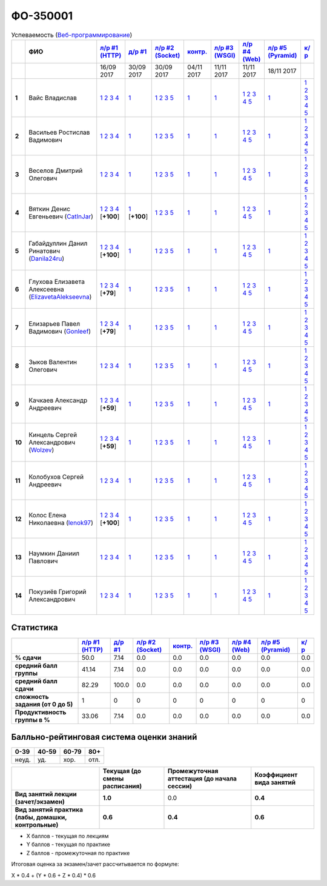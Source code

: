 ФО-350001
=========

.. list-table:: Успеваемость (`Веб-программирование <https://lectureswww.readthedocs.io/>`_)
   :header-rows: 1
   :stub-columns: 1

   * -
     - ФИО      
     - `л/р #1 (HTTP) <https://lectureskpd.readthedocs.io/kpd/_checkpoint.html>`__
     - `д/р #1 <https://lecturesnet.readthedocs.io/net/_checkpoint0.html>`__
     - `л/р #2 (Socket) <http://lecturesnet.readthedocs.io/net/_checkpoint.html>`__
     - `контр. <https://github.com/ustu/lectures.www/issues?q=is:issue+is:open+label:enhancement>`__
     - `л/р #3 (WSGI) <http://lectures.uralbash.ru/5.web.server/_checkpoint.html>`__
     - `л/р #4 (Web) <http://lectures.uralbash.ru/6.www.sync/2.codding/_checkpoint.html>`__
     - `л/р #5 (Pyramid) <http://lectures.uralbash.ru/6.www.sync/3.framework/pyramid/_checkpoint.html>`__
     - `к/р <https://github.com/ustu/students/tree/master/%D0%92%D0%B5%D0%B1-%D0%BF%D1%80%D0%BE%D0%B3%D1%80%D0%B0%D0%BC%D0%BC%D0%B8%D1%80%D0%BE%D0%B2%D0%B0%D0%BD%D0%B8%D0%B5/%D0%BA%D1%83%D1%80%D1%81%D0%BE%D0%B2%D0%B0%D1%8F%20%D1%80%D0%B0%D0%B1%D0%BE%D1%82%D0%B0/>`__
     

   * -
     -
     -           16/09 2017
     -           30/09 2017
     -           30/09 2017
     -           04/11 2017
     -           11/11 2017
     -           11/11 2017
     -           18/11 2017
     -  

      
   * - 1
     - Вайс Владислав 
     -                      `1 <https://lectureskpd.readthedocs.io/kpd/_checkpoint.html#id1>`__              `2 <https://lectureskpd.readthedocs.io/kpd/_checkpoint.html#id2>`__              `3 <https://lectureskpd.readthedocs.io/kpd/_checkpoint.html#id3>`__              `4 <https://lectureskpd.readthedocs.io/kpd/_checkpoint.html#id4>`__                          
     -                      `1 <http://lecturesnet.readthedocs.io/net/_checkpoint0.html>`__                          
     -                      `1 <http://lecturesnet.readthedocs.io/net/_checkpoint.html#id2>`__              `2 <http://lecturesnet.readthedocs.io/net/_checkpoint.html#id3>`__              `3 <http://lecturesnet.readthedocs.io/net/_checkpoint.html#id4>`__              `5 <http://lecturesnet.readthedocs.io/net/_checkpoint.html#id6>`__                          
     -                      `1 <https://github.com/ustu/lectures.www/issues?q=is:issue+is:open+label:enhancement>`__                          
     -                      `1 <http://lectures.uralbash.ru/5.web.server/_checkpoint.html#id1>`__                          
     -                      `1 <http://lectures.uralbash.ru/6.www.sync/2.codding/_checkpoint.html#id1>`__              `2 <http://lectures.uralbash.ru/6.www.sync/2.codding/_checkpoint.html#id2>`__              `3 <http://lectures.uralbash.ru/6.www.sync/2.codding/_checkpoint.html#id3>`__              `4 <http://lectures.uralbash.ru/6.www.sync/2.codding/_checkpoint.html#id4>`__              `5 <http://lectures.uralbash.ru/6.www.sync/2.codding/_checkpoint.html#id6>`__                          
     -                      `1 <http://lectures.uralbash.ru/6.www.sync/3.framework/pyramid/_checkpoint.html#id1>`__                          
     -                      `1 <https://github.com/ustu/students/blob/master/%D0%92%D0%B5%D0%B1-%D0%BF%D1%80%D0%BE%D0%B3%D1%80%D0%B0%D0%BC%D0%BC%D0%B8%D1%80%D0%BE%D0%B2%D0%B0%D0%BD%D0%B8%D0%B5/%D0%BA%D1%83%D1%80%D1%81%D0%BE%D0%B2%D0%B0%D1%8F%20%D1%80%D0%B0%D0%B1%D0%BE%D1%82%D0%B0/1.%D1%8D%D1%82%D0%B0%D0%BF.rst>`__              `2 <https://github.com/ustu/students/blob/master/%D0%92%D0%B5%D0%B1-%D0%BF%D1%80%D0%BE%D0%B3%D1%80%D0%B0%D0%BC%D0%BC%D0%B8%D1%80%D0%BE%D0%B2%D0%B0%D0%BD%D0%B8%D0%B5/%D0%BA%D1%83%D1%80%D1%81%D0%BE%D0%B2%D0%B0%D1%8F%20%D1%80%D0%B0%D0%B1%D0%BE%D1%82%D0%B0/2.%D1%8D%D1%82%D0%B0%D0%BF.rst>`__              `3 <https://github.com/ustu/students/blob/master/%D0%92%D0%B5%D0%B1-%D0%BF%D1%80%D0%BE%D0%B3%D1%80%D0%B0%D0%BC%D0%BC%D0%B8%D1%80%D0%BE%D0%B2%D0%B0%D0%BD%D0%B8%D0%B5/%D0%BA%D1%83%D1%80%D1%81%D0%BE%D0%B2%D0%B0%D1%8F%20%D1%80%D0%B0%D0%B1%D0%BE%D1%82%D0%B0/3.%D1%8D%D1%82%D0%B0%D0%BF.rst>`__              `4 <https://github.com/ustu/students/blob/master/%D0%92%D0%B5%D0%B1-%D0%BF%D1%80%D0%BE%D0%B3%D1%80%D0%B0%D0%BC%D0%BC%D0%B8%D1%80%D0%BE%D0%B2%D0%B0%D0%BD%D0%B8%D0%B5/%D0%BA%D1%83%D1%80%D1%81%D0%BE%D0%B2%D0%B0%D1%8F%20%D1%80%D0%B0%D0%B1%D0%BE%D1%82%D0%B0/4.%D1%8D%D1%82%D0%B0%D0%BF.rst>`__              `5 <https://github.com/ustu/students/blob/master/%D0%92%D0%B5%D0%B1-%D0%BF%D1%80%D0%BE%D0%B3%D1%80%D0%B0%D0%BC%D0%BC%D0%B8%D1%80%D0%BE%D0%B2%D0%B0%D0%BD%D0%B8%D0%B5/%D0%BA%D1%83%D1%80%D1%81%D0%BE%D0%B2%D0%B0%D1%8F%20%D1%80%D0%B0%D0%B1%D0%BE%D1%82%D0%B0/5.%D1%8D%D1%82%D0%B0%D0%BF.rst>`__                          


   * - 2
     - Васильев Ростислав Вадимович 
     -                      `1 <https://lectureskpd.readthedocs.io/kpd/_checkpoint.html#id1>`__              `2 <https://lectureskpd.readthedocs.io/kpd/_checkpoint.html#id2>`__              `3 <https://lectureskpd.readthedocs.io/kpd/_checkpoint.html#id3>`__              `4 <https://lectureskpd.readthedocs.io/kpd/_checkpoint.html#id4>`__                          
     -                      `1 <http://lecturesnet.readthedocs.io/net/_checkpoint0.html>`__                          
     -                      `1 <http://lecturesnet.readthedocs.io/net/_checkpoint.html#id2>`__              `2 <http://lecturesnet.readthedocs.io/net/_checkpoint.html#id3>`__              `3 <http://lecturesnet.readthedocs.io/net/_checkpoint.html#id4>`__              `5 <http://lecturesnet.readthedocs.io/net/_checkpoint.html#id6>`__                          
     -                      `1 <https://github.com/ustu/lectures.www/issues?q=is:issue+is:open+label:enhancement>`__                          
     -                      `1 <http://lectures.uralbash.ru/5.web.server/_checkpoint.html#id1>`__                          
     -                      `1 <http://lectures.uralbash.ru/6.www.sync/2.codding/_checkpoint.html#id1>`__              `2 <http://lectures.uralbash.ru/6.www.sync/2.codding/_checkpoint.html#id2>`__              `3 <http://lectures.uralbash.ru/6.www.sync/2.codding/_checkpoint.html#id3>`__              `4 <http://lectures.uralbash.ru/6.www.sync/2.codding/_checkpoint.html#id4>`__              `5 <http://lectures.uralbash.ru/6.www.sync/2.codding/_checkpoint.html#id6>`__                          
     -                      `1 <http://lectures.uralbash.ru/6.www.sync/3.framework/pyramid/_checkpoint.html#id1>`__                          
     -                      `1 <https://github.com/ustu/students/blob/master/%D0%92%D0%B5%D0%B1-%D0%BF%D1%80%D0%BE%D0%B3%D1%80%D0%B0%D0%BC%D0%BC%D0%B8%D1%80%D0%BE%D0%B2%D0%B0%D0%BD%D0%B8%D0%B5/%D0%BA%D1%83%D1%80%D1%81%D0%BE%D0%B2%D0%B0%D1%8F%20%D1%80%D0%B0%D0%B1%D0%BE%D1%82%D0%B0/1.%D1%8D%D1%82%D0%B0%D0%BF.rst>`__              `2 <https://github.com/ustu/students/blob/master/%D0%92%D0%B5%D0%B1-%D0%BF%D1%80%D0%BE%D0%B3%D1%80%D0%B0%D0%BC%D0%BC%D0%B8%D1%80%D0%BE%D0%B2%D0%B0%D0%BD%D0%B8%D0%B5/%D0%BA%D1%83%D1%80%D1%81%D0%BE%D0%B2%D0%B0%D1%8F%20%D1%80%D0%B0%D0%B1%D0%BE%D1%82%D0%B0/2.%D1%8D%D1%82%D0%B0%D0%BF.rst>`__              `3 <https://github.com/ustu/students/blob/master/%D0%92%D0%B5%D0%B1-%D0%BF%D1%80%D0%BE%D0%B3%D1%80%D0%B0%D0%BC%D0%BC%D0%B8%D1%80%D0%BE%D0%B2%D0%B0%D0%BD%D0%B8%D0%B5/%D0%BA%D1%83%D1%80%D1%81%D0%BE%D0%B2%D0%B0%D1%8F%20%D1%80%D0%B0%D0%B1%D0%BE%D1%82%D0%B0/3.%D1%8D%D1%82%D0%B0%D0%BF.rst>`__              `4 <https://github.com/ustu/students/blob/master/%D0%92%D0%B5%D0%B1-%D0%BF%D1%80%D0%BE%D0%B3%D1%80%D0%B0%D0%BC%D0%BC%D0%B8%D1%80%D0%BE%D0%B2%D0%B0%D0%BD%D0%B8%D0%B5/%D0%BA%D1%83%D1%80%D1%81%D0%BE%D0%B2%D0%B0%D1%8F%20%D1%80%D0%B0%D0%B1%D0%BE%D1%82%D0%B0/4.%D1%8D%D1%82%D0%B0%D0%BF.rst>`__              `5 <https://github.com/ustu/students/blob/master/%D0%92%D0%B5%D0%B1-%D0%BF%D1%80%D0%BE%D0%B3%D1%80%D0%B0%D0%BC%D0%BC%D0%B8%D1%80%D0%BE%D0%B2%D0%B0%D0%BD%D0%B8%D0%B5/%D0%BA%D1%83%D1%80%D1%81%D0%BE%D0%B2%D0%B0%D1%8F%20%D1%80%D0%B0%D0%B1%D0%BE%D1%82%D0%B0/5.%D1%8D%D1%82%D0%B0%D0%BF.rst>`__                          


   * - 3
     - Веселов Дмитрий Олегович 
     -                      `1 <https://lectureskpd.readthedocs.io/kpd/_checkpoint.html#id1>`__              `2 <https://lectureskpd.readthedocs.io/kpd/_checkpoint.html#id2>`__              `3 <https://lectureskpd.readthedocs.io/kpd/_checkpoint.html#id3>`__              `4 <https://lectureskpd.readthedocs.io/kpd/_checkpoint.html#id4>`__                          
     -                      `1 <http://lecturesnet.readthedocs.io/net/_checkpoint0.html>`__                          
     -                      `1 <http://lecturesnet.readthedocs.io/net/_checkpoint.html#id2>`__              `2 <http://lecturesnet.readthedocs.io/net/_checkpoint.html#id3>`__              `3 <http://lecturesnet.readthedocs.io/net/_checkpoint.html#id4>`__              `5 <http://lecturesnet.readthedocs.io/net/_checkpoint.html#id6>`__                          
     -                      `1 <https://github.com/ustu/lectures.www/issues?q=is:issue+is:open+label:enhancement>`__                          
     -                      `1 <http://lectures.uralbash.ru/5.web.server/_checkpoint.html#id1>`__                          
     -                      `1 <http://lectures.uralbash.ru/6.www.sync/2.codding/_checkpoint.html#id1>`__              `2 <http://lectures.uralbash.ru/6.www.sync/2.codding/_checkpoint.html#id2>`__              `3 <http://lectures.uralbash.ru/6.www.sync/2.codding/_checkpoint.html#id3>`__              `4 <http://lectures.uralbash.ru/6.www.sync/2.codding/_checkpoint.html#id4>`__              `5 <http://lectures.uralbash.ru/6.www.sync/2.codding/_checkpoint.html#id6>`__                          
     -                      `1 <http://lectures.uralbash.ru/6.www.sync/3.framework/pyramid/_checkpoint.html#id1>`__                          
     -                      `1 <https://github.com/ustu/students/blob/master/%D0%92%D0%B5%D0%B1-%D0%BF%D1%80%D0%BE%D0%B3%D1%80%D0%B0%D0%BC%D0%BC%D0%B8%D1%80%D0%BE%D0%B2%D0%B0%D0%BD%D0%B8%D0%B5/%D0%BA%D1%83%D1%80%D1%81%D0%BE%D0%B2%D0%B0%D1%8F%20%D1%80%D0%B0%D0%B1%D0%BE%D1%82%D0%B0/1.%D1%8D%D1%82%D0%B0%D0%BF.rst>`__              `2 <https://github.com/ustu/students/blob/master/%D0%92%D0%B5%D0%B1-%D0%BF%D1%80%D0%BE%D0%B3%D1%80%D0%B0%D0%BC%D0%BC%D0%B8%D1%80%D0%BE%D0%B2%D0%B0%D0%BD%D0%B8%D0%B5/%D0%BA%D1%83%D1%80%D1%81%D0%BE%D0%B2%D0%B0%D1%8F%20%D1%80%D0%B0%D0%B1%D0%BE%D1%82%D0%B0/2.%D1%8D%D1%82%D0%B0%D0%BF.rst>`__              `3 <https://github.com/ustu/students/blob/master/%D0%92%D0%B5%D0%B1-%D0%BF%D1%80%D0%BE%D0%B3%D1%80%D0%B0%D0%BC%D0%BC%D0%B8%D1%80%D0%BE%D0%B2%D0%B0%D0%BD%D0%B8%D0%B5/%D0%BA%D1%83%D1%80%D1%81%D0%BE%D0%B2%D0%B0%D1%8F%20%D1%80%D0%B0%D0%B1%D0%BE%D1%82%D0%B0/3.%D1%8D%D1%82%D0%B0%D0%BF.rst>`__              `4 <https://github.com/ustu/students/blob/master/%D0%92%D0%B5%D0%B1-%D0%BF%D1%80%D0%BE%D0%B3%D1%80%D0%B0%D0%BC%D0%BC%D0%B8%D1%80%D0%BE%D0%B2%D0%B0%D0%BD%D0%B8%D0%B5/%D0%BA%D1%83%D1%80%D1%81%D0%BE%D0%B2%D0%B0%D1%8F%20%D1%80%D0%B0%D0%B1%D0%BE%D1%82%D0%B0/4.%D1%8D%D1%82%D0%B0%D0%BF.rst>`__              `5 <https://github.com/ustu/students/blob/master/%D0%92%D0%B5%D0%B1-%D0%BF%D1%80%D0%BE%D0%B3%D1%80%D0%B0%D0%BC%D0%BC%D0%B8%D1%80%D0%BE%D0%B2%D0%B0%D0%BD%D0%B8%D0%B5/%D0%BA%D1%83%D1%80%D1%81%D0%BE%D0%B2%D0%B0%D1%8F%20%D1%80%D0%B0%D0%B1%D0%BE%D1%82%D0%B0/5.%D1%8D%D1%82%D0%B0%D0%BF.rst>`__                          


   * - 4
     - Вяткин Денис Евгеньевич        (`CatInJar <https://github.com/CatInJar>`_)
     -                      `1 <https://github.com/CatInJar/WebLabs/tree/master/Lab1>`__              `2 <https://gist.github.com/CatInJar/e8f9207f8750a9be75f28cfc650a49b3>`__              `3 <https://gist.github.com/CatInJar/c56a44365db53f4b75e9bcb7a7a27284>`__              `4 <https://gist.github.com/CatInJar/5376532361a9b6f598b9ef1864668d31>`__                          [**+100**]
             
     -                      `1 <https://gist.github.com/CatInJar/49de27663b9479c58e7b36371d97b1eb>`__                          [**+100**]
             
     -                      `1 <http://lecturesnet.readthedocs.io/net/_checkpoint.html#id2>`__              `2 <http://lecturesnet.readthedocs.io/net/_checkpoint.html#id3>`__              `3 <http://lecturesnet.readthedocs.io/net/_checkpoint.html#id4>`__              `5 <http://lecturesnet.readthedocs.io/net/_checkpoint.html#id6>`__                          
     -                      `1 <https://github.com/ustu/lectures.www/issues?q=is:issue+is:open+label:enhancement>`__                          
     -                      `1 <http://lectures.uralbash.ru/5.web.server/_checkpoint.html#id1>`__                          
     -                      `1 <http://lectures.uralbash.ru/6.www.sync/2.codding/_checkpoint.html#id1>`__              `2 <http://lectures.uralbash.ru/6.www.sync/2.codding/_checkpoint.html#id2>`__              `3 <http://lectures.uralbash.ru/6.www.sync/2.codding/_checkpoint.html#id3>`__              `4 <http://lectures.uralbash.ru/6.www.sync/2.codding/_checkpoint.html#id4>`__              `5 <http://lectures.uralbash.ru/6.www.sync/2.codding/_checkpoint.html#id6>`__                          
     -                      `1 <http://lectures.uralbash.ru/6.www.sync/3.framework/pyramid/_checkpoint.html#id1>`__                          
     -                      `1 <https://github.com/ustu/students/blob/master/%D0%92%D0%B5%D0%B1-%D0%BF%D1%80%D0%BE%D0%B3%D1%80%D0%B0%D0%BC%D0%BC%D0%B8%D1%80%D0%BE%D0%B2%D0%B0%D0%BD%D0%B8%D0%B5/%D0%BA%D1%83%D1%80%D1%81%D0%BE%D0%B2%D0%B0%D1%8F%20%D1%80%D0%B0%D0%B1%D0%BE%D1%82%D0%B0/1.%D1%8D%D1%82%D0%B0%D0%BF.rst>`__              `2 <https://github.com/ustu/students/blob/master/%D0%92%D0%B5%D0%B1-%D0%BF%D1%80%D0%BE%D0%B3%D1%80%D0%B0%D0%BC%D0%BC%D0%B8%D1%80%D0%BE%D0%B2%D0%B0%D0%BD%D0%B8%D0%B5/%D0%BA%D1%83%D1%80%D1%81%D0%BE%D0%B2%D0%B0%D1%8F%20%D1%80%D0%B0%D0%B1%D0%BE%D1%82%D0%B0/2.%D1%8D%D1%82%D0%B0%D0%BF.rst>`__              `3 <https://github.com/ustu/students/blob/master/%D0%92%D0%B5%D0%B1-%D0%BF%D1%80%D0%BE%D0%B3%D1%80%D0%B0%D0%BC%D0%BC%D0%B8%D1%80%D0%BE%D0%B2%D0%B0%D0%BD%D0%B8%D0%B5/%D0%BA%D1%83%D1%80%D1%81%D0%BE%D0%B2%D0%B0%D1%8F%20%D1%80%D0%B0%D0%B1%D0%BE%D1%82%D0%B0/3.%D1%8D%D1%82%D0%B0%D0%BF.rst>`__              `4 <https://github.com/ustu/students/blob/master/%D0%92%D0%B5%D0%B1-%D0%BF%D1%80%D0%BE%D0%B3%D1%80%D0%B0%D0%BC%D0%BC%D0%B8%D1%80%D0%BE%D0%B2%D0%B0%D0%BD%D0%B8%D0%B5/%D0%BA%D1%83%D1%80%D1%81%D0%BE%D0%B2%D0%B0%D1%8F%20%D1%80%D0%B0%D0%B1%D0%BE%D1%82%D0%B0/4.%D1%8D%D1%82%D0%B0%D0%BF.rst>`__              `5 <https://github.com/ustu/students/blob/master/%D0%92%D0%B5%D0%B1-%D0%BF%D1%80%D0%BE%D0%B3%D1%80%D0%B0%D0%BC%D0%BC%D0%B8%D1%80%D0%BE%D0%B2%D0%B0%D0%BD%D0%B8%D0%B5/%D0%BA%D1%83%D1%80%D1%81%D0%BE%D0%B2%D0%B0%D1%8F%20%D1%80%D0%B0%D0%B1%D0%BE%D1%82%D0%B0/5.%D1%8D%D1%82%D0%B0%D0%BF.rst>`__                          


   * - 5
     - Габайдуллин Данил Ринатович        (`Danila24ru <https://github.com/Danila24ru>`_)
     -                      `1 <https://github.com/Danila24ru/myproject>`__              `2 <https://gist.github.com/Danila24ru/6f7d693effb2b07d936d020006fde2de>`__              `3 <https://gist.github.com/Danila24ru/6f7d693effb2b07d936d020006fde2de>`__              `4 <https://gist.github.com/Danila24ru/6f7d693effb2b07d936d020006fde2de>`__                          [**+100**]
             
     -                      `1 <http://lecturesnet.readthedocs.io/net/_checkpoint0.html>`__                          
     -                      `1 <http://lecturesnet.readthedocs.io/net/_checkpoint.html#id2>`__              `2 <http://lecturesnet.readthedocs.io/net/_checkpoint.html#id3>`__              `3 <http://lecturesnet.readthedocs.io/net/_checkpoint.html#id4>`__              `5 <http://lecturesnet.readthedocs.io/net/_checkpoint.html#id6>`__                          
     -                      `1 <https://github.com/ustu/lectures.www/issues?q=is:issue+is:open+label:enhancement>`__                          
     -                      `1 <http://lectures.uralbash.ru/5.web.server/_checkpoint.html#id1>`__                          
     -                      `1 <http://lectures.uralbash.ru/6.www.sync/2.codding/_checkpoint.html#id1>`__              `2 <http://lectures.uralbash.ru/6.www.sync/2.codding/_checkpoint.html#id2>`__              `3 <http://lectures.uralbash.ru/6.www.sync/2.codding/_checkpoint.html#id3>`__              `4 <http://lectures.uralbash.ru/6.www.sync/2.codding/_checkpoint.html#id4>`__              `5 <http://lectures.uralbash.ru/6.www.sync/2.codding/_checkpoint.html#id6>`__                          
     -                      `1 <http://lectures.uralbash.ru/6.www.sync/3.framework/pyramid/_checkpoint.html#id1>`__                          
     -                      `1 <https://github.com/ustu/students/blob/master/%D0%92%D0%B5%D0%B1-%D0%BF%D1%80%D0%BE%D0%B3%D1%80%D0%B0%D0%BC%D0%BC%D0%B8%D1%80%D0%BE%D0%B2%D0%B0%D0%BD%D0%B8%D0%B5/%D0%BA%D1%83%D1%80%D1%81%D0%BE%D0%B2%D0%B0%D1%8F%20%D1%80%D0%B0%D0%B1%D0%BE%D1%82%D0%B0/1.%D1%8D%D1%82%D0%B0%D0%BF.rst>`__              `2 <https://github.com/ustu/students/blob/master/%D0%92%D0%B5%D0%B1-%D0%BF%D1%80%D0%BE%D0%B3%D1%80%D0%B0%D0%BC%D0%BC%D0%B8%D1%80%D0%BE%D0%B2%D0%B0%D0%BD%D0%B8%D0%B5/%D0%BA%D1%83%D1%80%D1%81%D0%BE%D0%B2%D0%B0%D1%8F%20%D1%80%D0%B0%D0%B1%D0%BE%D1%82%D0%B0/2.%D1%8D%D1%82%D0%B0%D0%BF.rst>`__              `3 <https://github.com/ustu/students/blob/master/%D0%92%D0%B5%D0%B1-%D0%BF%D1%80%D0%BE%D0%B3%D1%80%D0%B0%D0%BC%D0%BC%D0%B8%D1%80%D0%BE%D0%B2%D0%B0%D0%BD%D0%B8%D0%B5/%D0%BA%D1%83%D1%80%D1%81%D0%BE%D0%B2%D0%B0%D1%8F%20%D1%80%D0%B0%D0%B1%D0%BE%D1%82%D0%B0/3.%D1%8D%D1%82%D0%B0%D0%BF.rst>`__              `4 <https://github.com/ustu/students/blob/master/%D0%92%D0%B5%D0%B1-%D0%BF%D1%80%D0%BE%D0%B3%D1%80%D0%B0%D0%BC%D0%BC%D0%B8%D1%80%D0%BE%D0%B2%D0%B0%D0%BD%D0%B8%D0%B5/%D0%BA%D1%83%D1%80%D1%81%D0%BE%D0%B2%D0%B0%D1%8F%20%D1%80%D0%B0%D0%B1%D0%BE%D1%82%D0%B0/4.%D1%8D%D1%82%D0%B0%D0%BF.rst>`__              `5 <https://github.com/ustu/students/blob/master/%D0%92%D0%B5%D0%B1-%D0%BF%D1%80%D0%BE%D0%B3%D1%80%D0%B0%D0%BC%D0%BC%D0%B8%D1%80%D0%BE%D0%B2%D0%B0%D0%BD%D0%B8%D0%B5/%D0%BA%D1%83%D1%80%D1%81%D0%BE%D0%B2%D0%B0%D1%8F%20%D1%80%D0%B0%D0%B1%D0%BE%D1%82%D0%B0/5.%D1%8D%D1%82%D0%B0%D0%BF.rst>`__                          


   * - 6
     - Глухова Елизавета Алексеевна        (`ElizavetaAlekseevna <https://github.com/ElizavetaAlekseevna>`_)
     -                      `1 <https://github.com/ElizavetaAlekseevna/web>`__              `2 <https://gist.github.com/ElizavetaAlekseevna/88953b972d9e79abb325052891e2f2fb>`__              `3 <https://gist.github.com/ElizavetaAlekseevna/a75622d0416f4fffa139ca11659c390c>`__              `4 <https://gist.github.com/ElizavetaAlekseevna/45c876cb49a641173dae47579b24e7c4>`__                          [**+79**]
             
     -                      `1 <http://lecturesnet.readthedocs.io/net/_checkpoint0.html>`__                          
     -                      `1 <http://lecturesnet.readthedocs.io/net/_checkpoint.html#id2>`__              `2 <http://lecturesnet.readthedocs.io/net/_checkpoint.html#id3>`__              `3 <http://lecturesnet.readthedocs.io/net/_checkpoint.html#id4>`__              `5 <http://lecturesnet.readthedocs.io/net/_checkpoint.html#id6>`__                          
     -                      `1 <https://github.com/ustu/lectures.www/issues?q=is:issue+is:open+label:enhancement>`__                          
     -                      `1 <http://lectures.uralbash.ru/5.web.server/_checkpoint.html#id1>`__                          
     -                      `1 <http://lectures.uralbash.ru/6.www.sync/2.codding/_checkpoint.html#id1>`__              `2 <http://lectures.uralbash.ru/6.www.sync/2.codding/_checkpoint.html#id2>`__              `3 <http://lectures.uralbash.ru/6.www.sync/2.codding/_checkpoint.html#id3>`__              `4 <http://lectures.uralbash.ru/6.www.sync/2.codding/_checkpoint.html#id4>`__              `5 <http://lectures.uralbash.ru/6.www.sync/2.codding/_checkpoint.html#id6>`__                          
     -                      `1 <http://lectures.uralbash.ru/6.www.sync/3.framework/pyramid/_checkpoint.html#id1>`__                          
     -                      `1 <https://github.com/ustu/students/blob/master/%D0%92%D0%B5%D0%B1-%D0%BF%D1%80%D0%BE%D0%B3%D1%80%D0%B0%D0%BC%D0%BC%D0%B8%D1%80%D0%BE%D0%B2%D0%B0%D0%BD%D0%B8%D0%B5/%D0%BA%D1%83%D1%80%D1%81%D0%BE%D0%B2%D0%B0%D1%8F%20%D1%80%D0%B0%D0%B1%D0%BE%D1%82%D0%B0/1.%D1%8D%D1%82%D0%B0%D0%BF.rst>`__              `2 <https://github.com/ustu/students/blob/master/%D0%92%D0%B5%D0%B1-%D0%BF%D1%80%D0%BE%D0%B3%D1%80%D0%B0%D0%BC%D0%BC%D0%B8%D1%80%D0%BE%D0%B2%D0%B0%D0%BD%D0%B8%D0%B5/%D0%BA%D1%83%D1%80%D1%81%D0%BE%D0%B2%D0%B0%D1%8F%20%D1%80%D0%B0%D0%B1%D0%BE%D1%82%D0%B0/2.%D1%8D%D1%82%D0%B0%D0%BF.rst>`__              `3 <https://github.com/ustu/students/blob/master/%D0%92%D0%B5%D0%B1-%D0%BF%D1%80%D0%BE%D0%B3%D1%80%D0%B0%D0%BC%D0%BC%D0%B8%D1%80%D0%BE%D0%B2%D0%B0%D0%BD%D0%B8%D0%B5/%D0%BA%D1%83%D1%80%D1%81%D0%BE%D0%B2%D0%B0%D1%8F%20%D1%80%D0%B0%D0%B1%D0%BE%D1%82%D0%B0/3.%D1%8D%D1%82%D0%B0%D0%BF.rst>`__              `4 <https://github.com/ustu/students/blob/master/%D0%92%D0%B5%D0%B1-%D0%BF%D1%80%D0%BE%D0%B3%D1%80%D0%B0%D0%BC%D0%BC%D0%B8%D1%80%D0%BE%D0%B2%D0%B0%D0%BD%D0%B8%D0%B5/%D0%BA%D1%83%D1%80%D1%81%D0%BE%D0%B2%D0%B0%D1%8F%20%D1%80%D0%B0%D0%B1%D0%BE%D1%82%D0%B0/4.%D1%8D%D1%82%D0%B0%D0%BF.rst>`__              `5 <https://github.com/ustu/students/blob/master/%D0%92%D0%B5%D0%B1-%D0%BF%D1%80%D0%BE%D0%B3%D1%80%D0%B0%D0%BC%D0%BC%D0%B8%D1%80%D0%BE%D0%B2%D0%B0%D0%BD%D0%B8%D0%B5/%D0%BA%D1%83%D1%80%D1%81%D0%BE%D0%B2%D0%B0%D1%8F%20%D1%80%D0%B0%D0%B1%D0%BE%D1%82%D0%B0/5.%D1%8D%D1%82%D0%B0%D0%BF.rst>`__                          


   * - 7
     - Елизарьев Павел Вадимович        (`Gonleef <https://github.com/Gonleef>`_)
     -                      `1 <https://github.com/Gonleef/myproject>`__              `2 <https://gist.github.com/Gonleef/816885c59bd0e3ed49824e8027194d1e>`__              `3 <https://gist.github.com/Gonleef/02e1d950538bb44b23c8c232c62ed01a>`__              `4 <https://gist.github.com/Gonleef/459cab3456b4d4bb9f7ded935d8d08a7>`__                          [**+79**]
             
     -                      `1 <http://lecturesnet.readthedocs.io/net/_checkpoint0.html>`__                          
     -                      `1 <http://lecturesnet.readthedocs.io/net/_checkpoint.html#id2>`__              `2 <http://lecturesnet.readthedocs.io/net/_checkpoint.html#id3>`__              `3 <http://lecturesnet.readthedocs.io/net/_checkpoint.html#id4>`__              `5 <http://lecturesnet.readthedocs.io/net/_checkpoint.html#id6>`__                          
     -                      `1 <https://github.com/ustu/lectures.www/issues?q=is:issue+is:open+label:enhancement>`__                          
     -                      `1 <http://lectures.uralbash.ru/5.web.server/_checkpoint.html#id1>`__                          
     -                      `1 <http://lectures.uralbash.ru/6.www.sync/2.codding/_checkpoint.html#id1>`__              `2 <http://lectures.uralbash.ru/6.www.sync/2.codding/_checkpoint.html#id2>`__              `3 <http://lectures.uralbash.ru/6.www.sync/2.codding/_checkpoint.html#id3>`__              `4 <http://lectures.uralbash.ru/6.www.sync/2.codding/_checkpoint.html#id4>`__              `5 <http://lectures.uralbash.ru/6.www.sync/2.codding/_checkpoint.html#id6>`__                          
     -                      `1 <http://lectures.uralbash.ru/6.www.sync/3.framework/pyramid/_checkpoint.html#id1>`__                          
     -                      `1 <https://github.com/ustu/students/blob/master/%D0%92%D0%B5%D0%B1-%D0%BF%D1%80%D0%BE%D0%B3%D1%80%D0%B0%D0%BC%D0%BC%D0%B8%D1%80%D0%BE%D0%B2%D0%B0%D0%BD%D0%B8%D0%B5/%D0%BA%D1%83%D1%80%D1%81%D0%BE%D0%B2%D0%B0%D1%8F%20%D1%80%D0%B0%D0%B1%D0%BE%D1%82%D0%B0/1.%D1%8D%D1%82%D0%B0%D0%BF.rst>`__              `2 <https://github.com/ustu/students/blob/master/%D0%92%D0%B5%D0%B1-%D0%BF%D1%80%D0%BE%D0%B3%D1%80%D0%B0%D0%BC%D0%BC%D0%B8%D1%80%D0%BE%D0%B2%D0%B0%D0%BD%D0%B8%D0%B5/%D0%BA%D1%83%D1%80%D1%81%D0%BE%D0%B2%D0%B0%D1%8F%20%D1%80%D0%B0%D0%B1%D0%BE%D1%82%D0%B0/2.%D1%8D%D1%82%D0%B0%D0%BF.rst>`__              `3 <https://github.com/ustu/students/blob/master/%D0%92%D0%B5%D0%B1-%D0%BF%D1%80%D0%BE%D0%B3%D1%80%D0%B0%D0%BC%D0%BC%D0%B8%D1%80%D0%BE%D0%B2%D0%B0%D0%BD%D0%B8%D0%B5/%D0%BA%D1%83%D1%80%D1%81%D0%BE%D0%B2%D0%B0%D1%8F%20%D1%80%D0%B0%D0%B1%D0%BE%D1%82%D0%B0/3.%D1%8D%D1%82%D0%B0%D0%BF.rst>`__              `4 <https://github.com/ustu/students/blob/master/%D0%92%D0%B5%D0%B1-%D0%BF%D1%80%D0%BE%D0%B3%D1%80%D0%B0%D0%BC%D0%BC%D0%B8%D1%80%D0%BE%D0%B2%D0%B0%D0%BD%D0%B8%D0%B5/%D0%BA%D1%83%D1%80%D1%81%D0%BE%D0%B2%D0%B0%D1%8F%20%D1%80%D0%B0%D0%B1%D0%BE%D1%82%D0%B0/4.%D1%8D%D1%82%D0%B0%D0%BF.rst>`__              `5 <https://github.com/ustu/students/blob/master/%D0%92%D0%B5%D0%B1-%D0%BF%D1%80%D0%BE%D0%B3%D1%80%D0%B0%D0%BC%D0%BC%D0%B8%D1%80%D0%BE%D0%B2%D0%B0%D0%BD%D0%B8%D0%B5/%D0%BA%D1%83%D1%80%D1%81%D0%BE%D0%B2%D0%B0%D1%8F%20%D1%80%D0%B0%D0%B1%D0%BE%D1%82%D0%B0/5.%D1%8D%D1%82%D0%B0%D0%BF.rst>`__                          


   * - 8
     - Зыков Валентин Олегович 
     -                      `1 <https://lectureskpd.readthedocs.io/kpd/_checkpoint.html#id1>`__              `2 <https://lectureskpd.readthedocs.io/kpd/_checkpoint.html#id2>`__              `3 <https://lectureskpd.readthedocs.io/kpd/_checkpoint.html#id3>`__              `4 <https://lectureskpd.readthedocs.io/kpd/_checkpoint.html#id4>`__                          
     -                      `1 <http://lecturesnet.readthedocs.io/net/_checkpoint0.html>`__                          
     -                      `1 <http://lecturesnet.readthedocs.io/net/_checkpoint.html#id2>`__              `2 <http://lecturesnet.readthedocs.io/net/_checkpoint.html#id3>`__              `3 <http://lecturesnet.readthedocs.io/net/_checkpoint.html#id4>`__              `5 <http://lecturesnet.readthedocs.io/net/_checkpoint.html#id6>`__                          
     -                      `1 <https://github.com/ustu/lectures.www/issues?q=is:issue+is:open+label:enhancement>`__                          
     -                      `1 <http://lectures.uralbash.ru/5.web.server/_checkpoint.html#id1>`__                          
     -                      `1 <http://lectures.uralbash.ru/6.www.sync/2.codding/_checkpoint.html#id1>`__              `2 <http://lectures.uralbash.ru/6.www.sync/2.codding/_checkpoint.html#id2>`__              `3 <http://lectures.uralbash.ru/6.www.sync/2.codding/_checkpoint.html#id3>`__              `4 <http://lectures.uralbash.ru/6.www.sync/2.codding/_checkpoint.html#id4>`__              `5 <http://lectures.uralbash.ru/6.www.sync/2.codding/_checkpoint.html#id6>`__                          
     -                      `1 <http://lectures.uralbash.ru/6.www.sync/3.framework/pyramid/_checkpoint.html#id1>`__                          
     -                      `1 <https://github.com/ustu/students/blob/master/%D0%92%D0%B5%D0%B1-%D0%BF%D1%80%D0%BE%D0%B3%D1%80%D0%B0%D0%BC%D0%BC%D0%B8%D1%80%D0%BE%D0%B2%D0%B0%D0%BD%D0%B8%D0%B5/%D0%BA%D1%83%D1%80%D1%81%D0%BE%D0%B2%D0%B0%D1%8F%20%D1%80%D0%B0%D0%B1%D0%BE%D1%82%D0%B0/1.%D1%8D%D1%82%D0%B0%D0%BF.rst>`__              `2 <https://github.com/ustu/students/blob/master/%D0%92%D0%B5%D0%B1-%D0%BF%D1%80%D0%BE%D0%B3%D1%80%D0%B0%D0%BC%D0%BC%D0%B8%D1%80%D0%BE%D0%B2%D0%B0%D0%BD%D0%B8%D0%B5/%D0%BA%D1%83%D1%80%D1%81%D0%BE%D0%B2%D0%B0%D1%8F%20%D1%80%D0%B0%D0%B1%D0%BE%D1%82%D0%B0/2.%D1%8D%D1%82%D0%B0%D0%BF.rst>`__              `3 <https://github.com/ustu/students/blob/master/%D0%92%D0%B5%D0%B1-%D0%BF%D1%80%D0%BE%D0%B3%D1%80%D0%B0%D0%BC%D0%BC%D0%B8%D1%80%D0%BE%D0%B2%D0%B0%D0%BD%D0%B8%D0%B5/%D0%BA%D1%83%D1%80%D1%81%D0%BE%D0%B2%D0%B0%D1%8F%20%D1%80%D0%B0%D0%B1%D0%BE%D1%82%D0%B0/3.%D1%8D%D1%82%D0%B0%D0%BF.rst>`__              `4 <https://github.com/ustu/students/blob/master/%D0%92%D0%B5%D0%B1-%D0%BF%D1%80%D0%BE%D0%B3%D1%80%D0%B0%D0%BC%D0%BC%D0%B8%D1%80%D0%BE%D0%B2%D0%B0%D0%BD%D0%B8%D0%B5/%D0%BA%D1%83%D1%80%D1%81%D0%BE%D0%B2%D0%B0%D1%8F%20%D1%80%D0%B0%D0%B1%D0%BE%D1%82%D0%B0/4.%D1%8D%D1%82%D0%B0%D0%BF.rst>`__              `5 <https://github.com/ustu/students/blob/master/%D0%92%D0%B5%D0%B1-%D0%BF%D1%80%D0%BE%D0%B3%D1%80%D0%B0%D0%BC%D0%BC%D0%B8%D1%80%D0%BE%D0%B2%D0%B0%D0%BD%D0%B8%D0%B5/%D0%BA%D1%83%D1%80%D1%81%D0%BE%D0%B2%D0%B0%D1%8F%20%D1%80%D0%B0%D0%B1%D0%BE%D1%82%D0%B0/5.%D1%8D%D1%82%D0%B0%D0%BF.rst>`__                          


   * - 9
     - Качкаев Александр Андреевич 
     -                      `1 <https://github.com/Avoocadoo/myproject>`__              `2 <https://gist.github.com/Avoocadoo/e6757ef5e786151712ad17b286325080>`__              `3 <https://gist.github.com/Avoocadoo/179f4ef48438d7264c95f386d3859484>`__              `4 <https://gist.github.com/Avoocadoo/07f27a8471202141c66d8d4f1b7ddb96>`__                          [**+59**]
             
     -                      `1 <http://lecturesnet.readthedocs.io/net/_checkpoint0.html>`__                          
     -                      `1 <http://lecturesnet.readthedocs.io/net/_checkpoint.html#id2>`__              `2 <http://lecturesnet.readthedocs.io/net/_checkpoint.html#id3>`__              `3 <http://lecturesnet.readthedocs.io/net/_checkpoint.html#id4>`__              `5 <http://lecturesnet.readthedocs.io/net/_checkpoint.html#id6>`__                          
     -                      `1 <https://github.com/ustu/lectures.www/issues?q=is:issue+is:open+label:enhancement>`__                          
     -                      `1 <http://lectures.uralbash.ru/5.web.server/_checkpoint.html#id1>`__                          
     -                      `1 <http://lectures.uralbash.ru/6.www.sync/2.codding/_checkpoint.html#id1>`__              `2 <http://lectures.uralbash.ru/6.www.sync/2.codding/_checkpoint.html#id2>`__              `3 <http://lectures.uralbash.ru/6.www.sync/2.codding/_checkpoint.html#id3>`__              `4 <http://lectures.uralbash.ru/6.www.sync/2.codding/_checkpoint.html#id4>`__              `5 <http://lectures.uralbash.ru/6.www.sync/2.codding/_checkpoint.html#id6>`__                          
     -                      `1 <http://lectures.uralbash.ru/6.www.sync/3.framework/pyramid/_checkpoint.html#id1>`__                          
     -                      `1 <https://github.com/ustu/students/blob/master/%D0%92%D0%B5%D0%B1-%D0%BF%D1%80%D0%BE%D0%B3%D1%80%D0%B0%D0%BC%D0%BC%D0%B8%D1%80%D0%BE%D0%B2%D0%B0%D0%BD%D0%B8%D0%B5/%D0%BA%D1%83%D1%80%D1%81%D0%BE%D0%B2%D0%B0%D1%8F%20%D1%80%D0%B0%D0%B1%D0%BE%D1%82%D0%B0/1.%D1%8D%D1%82%D0%B0%D0%BF.rst>`__              `2 <https://github.com/ustu/students/blob/master/%D0%92%D0%B5%D0%B1-%D0%BF%D1%80%D0%BE%D0%B3%D1%80%D0%B0%D0%BC%D0%BC%D0%B8%D1%80%D0%BE%D0%B2%D0%B0%D0%BD%D0%B8%D0%B5/%D0%BA%D1%83%D1%80%D1%81%D0%BE%D0%B2%D0%B0%D1%8F%20%D1%80%D0%B0%D0%B1%D0%BE%D1%82%D0%B0/2.%D1%8D%D1%82%D0%B0%D0%BF.rst>`__              `3 <https://github.com/ustu/students/blob/master/%D0%92%D0%B5%D0%B1-%D0%BF%D1%80%D0%BE%D0%B3%D1%80%D0%B0%D0%BC%D0%BC%D0%B8%D1%80%D0%BE%D0%B2%D0%B0%D0%BD%D0%B8%D0%B5/%D0%BA%D1%83%D1%80%D1%81%D0%BE%D0%B2%D0%B0%D1%8F%20%D1%80%D0%B0%D0%B1%D0%BE%D1%82%D0%B0/3.%D1%8D%D1%82%D0%B0%D0%BF.rst>`__              `4 <https://github.com/ustu/students/blob/master/%D0%92%D0%B5%D0%B1-%D0%BF%D1%80%D0%BE%D0%B3%D1%80%D0%B0%D0%BC%D0%BC%D0%B8%D1%80%D0%BE%D0%B2%D0%B0%D0%BD%D0%B8%D0%B5/%D0%BA%D1%83%D1%80%D1%81%D0%BE%D0%B2%D0%B0%D1%8F%20%D1%80%D0%B0%D0%B1%D0%BE%D1%82%D0%B0/4.%D1%8D%D1%82%D0%B0%D0%BF.rst>`__              `5 <https://github.com/ustu/students/blob/master/%D0%92%D0%B5%D0%B1-%D0%BF%D1%80%D0%BE%D0%B3%D1%80%D0%B0%D0%BC%D0%BC%D0%B8%D1%80%D0%BE%D0%B2%D0%B0%D0%BD%D0%B8%D0%B5/%D0%BA%D1%83%D1%80%D1%81%D0%BE%D0%B2%D0%B0%D1%8F%20%D1%80%D0%B0%D0%B1%D0%BE%D1%82%D0%B0/5.%D1%8D%D1%82%D0%B0%D0%BF.rst>`__                          


   * - 10
     - Кинцель Сергей Александрович        (`Wolzev <https://github.com/Wolzev>`_)
     -                      `1 <https://github.com/Wolzev/myproject>`__              `2 <https://gist.github.com/Wolzev/c0669bdff334ac23c79e9dee4635ef5f>`__              `3 <https://gist.github.com/Wolzev/2436693148f213b092a72d1b0823a8bf>`__              `4 <https://gist.github.com/Wolzev/7da1601a404e33112f66d7739fe3a66d>`__                          [**+59**]
             
     -                      `1 <http://lecturesnet.readthedocs.io/net/_checkpoint0.html>`__                          
     -                      `1 <http://lecturesnet.readthedocs.io/net/_checkpoint.html#id2>`__              `2 <http://lecturesnet.readthedocs.io/net/_checkpoint.html#id3>`__              `3 <http://lecturesnet.readthedocs.io/net/_checkpoint.html#id4>`__              `5 <http://lecturesnet.readthedocs.io/net/_checkpoint.html#id6>`__                          
     -                      `1 <https://github.com/ustu/lectures.www/issues?q=is:issue+is:open+label:enhancement>`__                          
     -                      `1 <http://lectures.uralbash.ru/5.web.server/_checkpoint.html#id1>`__                          
     -                      `1 <http://lectures.uralbash.ru/6.www.sync/2.codding/_checkpoint.html#id1>`__              `2 <http://lectures.uralbash.ru/6.www.sync/2.codding/_checkpoint.html#id2>`__              `3 <http://lectures.uralbash.ru/6.www.sync/2.codding/_checkpoint.html#id3>`__              `4 <http://lectures.uralbash.ru/6.www.sync/2.codding/_checkpoint.html#id4>`__              `5 <http://lectures.uralbash.ru/6.www.sync/2.codding/_checkpoint.html#id6>`__                          
     -                      `1 <http://lectures.uralbash.ru/6.www.sync/3.framework/pyramid/_checkpoint.html#id1>`__                          
     -                      `1 <https://github.com/ustu/students/blob/master/%D0%92%D0%B5%D0%B1-%D0%BF%D1%80%D0%BE%D0%B3%D1%80%D0%B0%D0%BC%D0%BC%D0%B8%D1%80%D0%BE%D0%B2%D0%B0%D0%BD%D0%B8%D0%B5/%D0%BA%D1%83%D1%80%D1%81%D0%BE%D0%B2%D0%B0%D1%8F%20%D1%80%D0%B0%D0%B1%D0%BE%D1%82%D0%B0/1.%D1%8D%D1%82%D0%B0%D0%BF.rst>`__              `2 <https://github.com/ustu/students/blob/master/%D0%92%D0%B5%D0%B1-%D0%BF%D1%80%D0%BE%D0%B3%D1%80%D0%B0%D0%BC%D0%BC%D0%B8%D1%80%D0%BE%D0%B2%D0%B0%D0%BD%D0%B8%D0%B5/%D0%BA%D1%83%D1%80%D1%81%D0%BE%D0%B2%D0%B0%D1%8F%20%D1%80%D0%B0%D0%B1%D0%BE%D1%82%D0%B0/2.%D1%8D%D1%82%D0%B0%D0%BF.rst>`__              `3 <https://github.com/ustu/students/blob/master/%D0%92%D0%B5%D0%B1-%D0%BF%D1%80%D0%BE%D0%B3%D1%80%D0%B0%D0%BC%D0%BC%D0%B8%D1%80%D0%BE%D0%B2%D0%B0%D0%BD%D0%B8%D0%B5/%D0%BA%D1%83%D1%80%D1%81%D0%BE%D0%B2%D0%B0%D1%8F%20%D1%80%D0%B0%D0%B1%D0%BE%D1%82%D0%B0/3.%D1%8D%D1%82%D0%B0%D0%BF.rst>`__              `4 <https://github.com/ustu/students/blob/master/%D0%92%D0%B5%D0%B1-%D0%BF%D1%80%D0%BE%D0%B3%D1%80%D0%B0%D0%BC%D0%BC%D0%B8%D1%80%D0%BE%D0%B2%D0%B0%D0%BD%D0%B8%D0%B5/%D0%BA%D1%83%D1%80%D1%81%D0%BE%D0%B2%D0%B0%D1%8F%20%D1%80%D0%B0%D0%B1%D0%BE%D1%82%D0%B0/4.%D1%8D%D1%82%D0%B0%D0%BF.rst>`__              `5 <https://github.com/ustu/students/blob/master/%D0%92%D0%B5%D0%B1-%D0%BF%D1%80%D0%BE%D0%B3%D1%80%D0%B0%D0%BC%D0%BC%D0%B8%D1%80%D0%BE%D0%B2%D0%B0%D0%BD%D0%B8%D0%B5/%D0%BA%D1%83%D1%80%D1%81%D0%BE%D0%B2%D0%B0%D1%8F%20%D1%80%D0%B0%D0%B1%D0%BE%D1%82%D0%B0/5.%D1%8D%D1%82%D0%B0%D0%BF.rst>`__                          


   * - 11
     - Колобухов Сергей Андреевич 
     -                      `1 <https://lectureskpd.readthedocs.io/kpd/_checkpoint.html#id1>`__              `2 <https://lectureskpd.readthedocs.io/kpd/_checkpoint.html#id2>`__              `3 <https://lectureskpd.readthedocs.io/kpd/_checkpoint.html#id3>`__              `4 <https://lectureskpd.readthedocs.io/kpd/_checkpoint.html#id4>`__                          
     -                      `1 <http://lecturesnet.readthedocs.io/net/_checkpoint0.html>`__                          
     -                      `1 <http://lecturesnet.readthedocs.io/net/_checkpoint.html#id2>`__              `2 <http://lecturesnet.readthedocs.io/net/_checkpoint.html#id3>`__              `3 <http://lecturesnet.readthedocs.io/net/_checkpoint.html#id4>`__              `5 <http://lecturesnet.readthedocs.io/net/_checkpoint.html#id6>`__                          
     -                      `1 <https://github.com/ustu/lectures.www/issues?q=is:issue+is:open+label:enhancement>`__                          
     -                      `1 <http://lectures.uralbash.ru/5.web.server/_checkpoint.html#id1>`__                          
     -                      `1 <http://lectures.uralbash.ru/6.www.sync/2.codding/_checkpoint.html#id1>`__              `2 <http://lectures.uralbash.ru/6.www.sync/2.codding/_checkpoint.html#id2>`__              `3 <http://lectures.uralbash.ru/6.www.sync/2.codding/_checkpoint.html#id3>`__              `4 <http://lectures.uralbash.ru/6.www.sync/2.codding/_checkpoint.html#id4>`__              `5 <http://lectures.uralbash.ru/6.www.sync/2.codding/_checkpoint.html#id6>`__                          
     -                      `1 <http://lectures.uralbash.ru/6.www.sync/3.framework/pyramid/_checkpoint.html#id1>`__                          
     -                      `1 <https://github.com/ustu/students/blob/master/%D0%92%D0%B5%D0%B1-%D0%BF%D1%80%D0%BE%D0%B3%D1%80%D0%B0%D0%BC%D0%BC%D0%B8%D1%80%D0%BE%D0%B2%D0%B0%D0%BD%D0%B8%D0%B5/%D0%BA%D1%83%D1%80%D1%81%D0%BE%D0%B2%D0%B0%D1%8F%20%D1%80%D0%B0%D0%B1%D0%BE%D1%82%D0%B0/1.%D1%8D%D1%82%D0%B0%D0%BF.rst>`__              `2 <https://github.com/ustu/students/blob/master/%D0%92%D0%B5%D0%B1-%D0%BF%D1%80%D0%BE%D0%B3%D1%80%D0%B0%D0%BC%D0%BC%D0%B8%D1%80%D0%BE%D0%B2%D0%B0%D0%BD%D0%B8%D0%B5/%D0%BA%D1%83%D1%80%D1%81%D0%BE%D0%B2%D0%B0%D1%8F%20%D1%80%D0%B0%D0%B1%D0%BE%D1%82%D0%B0/2.%D1%8D%D1%82%D0%B0%D0%BF.rst>`__              `3 <https://github.com/ustu/students/blob/master/%D0%92%D0%B5%D0%B1-%D0%BF%D1%80%D0%BE%D0%B3%D1%80%D0%B0%D0%BC%D0%BC%D0%B8%D1%80%D0%BE%D0%B2%D0%B0%D0%BD%D0%B8%D0%B5/%D0%BA%D1%83%D1%80%D1%81%D0%BE%D0%B2%D0%B0%D1%8F%20%D1%80%D0%B0%D0%B1%D0%BE%D1%82%D0%B0/3.%D1%8D%D1%82%D0%B0%D0%BF.rst>`__              `4 <https://github.com/ustu/students/blob/master/%D0%92%D0%B5%D0%B1-%D0%BF%D1%80%D0%BE%D0%B3%D1%80%D0%B0%D0%BC%D0%BC%D0%B8%D1%80%D0%BE%D0%B2%D0%B0%D0%BD%D0%B8%D0%B5/%D0%BA%D1%83%D1%80%D1%81%D0%BE%D0%B2%D0%B0%D1%8F%20%D1%80%D0%B0%D0%B1%D0%BE%D1%82%D0%B0/4.%D1%8D%D1%82%D0%B0%D0%BF.rst>`__              `5 <https://github.com/ustu/students/blob/master/%D0%92%D0%B5%D0%B1-%D0%BF%D1%80%D0%BE%D0%B3%D1%80%D0%B0%D0%BC%D0%BC%D0%B8%D1%80%D0%BE%D0%B2%D0%B0%D0%BD%D0%B8%D0%B5/%D0%BA%D1%83%D1%80%D1%81%D0%BE%D0%B2%D0%B0%D1%8F%20%D1%80%D0%B0%D0%B1%D0%BE%D1%82%D0%B0/5.%D1%8D%D1%82%D0%B0%D0%BF.rst>`__                          


   * - 12
     - Колос Елена Николаевна        (`lenok97 <https://github.com/lenok97>`_)
     -                      `1 <https://github.com/lenok97/WEBprogramming/tree/master/lab1/myproject>`__              `2 <https://gist.github.com/lenok97/67808273331a7b5c0fa5f5af7e5fbc41>`__              `3 <https://gist.github.com/lenok97/c78ef4165be3a45fc0a9430c3c4082ae>`__              `4 <https://gist.github.com/lenok97/81729a915a3f82cbe3070fc646a105c6>`__                          [**+100**]
             
     -                      `1 <http://lecturesnet.readthedocs.io/net/_checkpoint0.html>`__                          
     -                      `1 <http://lecturesnet.readthedocs.io/net/_checkpoint.html#id2>`__              `2 <http://lecturesnet.readthedocs.io/net/_checkpoint.html#id3>`__              `3 <http://lecturesnet.readthedocs.io/net/_checkpoint.html#id4>`__              `5 <http://lecturesnet.readthedocs.io/net/_checkpoint.html#id6>`__                          
     -                      `1 <https://github.com/ustu/lectures.www/issues?q=is:issue+is:open+label:enhancement>`__                          
     -                      `1 <http://lectures.uralbash.ru/5.web.server/_checkpoint.html#id1>`__                          
     -                      `1 <http://lectures.uralbash.ru/6.www.sync/2.codding/_checkpoint.html#id1>`__              `2 <http://lectures.uralbash.ru/6.www.sync/2.codding/_checkpoint.html#id2>`__              `3 <http://lectures.uralbash.ru/6.www.sync/2.codding/_checkpoint.html#id3>`__              `4 <http://lectures.uralbash.ru/6.www.sync/2.codding/_checkpoint.html#id4>`__              `5 <http://lectures.uralbash.ru/6.www.sync/2.codding/_checkpoint.html#id6>`__                          
     -                      `1 <http://lectures.uralbash.ru/6.www.sync/3.framework/pyramid/_checkpoint.html#id1>`__                          
     -                      `1 <https://github.com/ustu/students/blob/master/%D0%92%D0%B5%D0%B1-%D0%BF%D1%80%D0%BE%D0%B3%D1%80%D0%B0%D0%BC%D0%BC%D0%B8%D1%80%D0%BE%D0%B2%D0%B0%D0%BD%D0%B8%D0%B5/%D0%BA%D1%83%D1%80%D1%81%D0%BE%D0%B2%D0%B0%D1%8F%20%D1%80%D0%B0%D0%B1%D0%BE%D1%82%D0%B0/1.%D1%8D%D1%82%D0%B0%D0%BF.rst>`__              `2 <https://github.com/ustu/students/blob/master/%D0%92%D0%B5%D0%B1-%D0%BF%D1%80%D0%BE%D0%B3%D1%80%D0%B0%D0%BC%D0%BC%D0%B8%D1%80%D0%BE%D0%B2%D0%B0%D0%BD%D0%B8%D0%B5/%D0%BA%D1%83%D1%80%D1%81%D0%BE%D0%B2%D0%B0%D1%8F%20%D1%80%D0%B0%D0%B1%D0%BE%D1%82%D0%B0/2.%D1%8D%D1%82%D0%B0%D0%BF.rst>`__              `3 <https://github.com/ustu/students/blob/master/%D0%92%D0%B5%D0%B1-%D0%BF%D1%80%D0%BE%D0%B3%D1%80%D0%B0%D0%BC%D0%BC%D0%B8%D1%80%D0%BE%D0%B2%D0%B0%D0%BD%D0%B8%D0%B5/%D0%BA%D1%83%D1%80%D1%81%D0%BE%D0%B2%D0%B0%D1%8F%20%D1%80%D0%B0%D0%B1%D0%BE%D1%82%D0%B0/3.%D1%8D%D1%82%D0%B0%D0%BF.rst>`__              `4 <https://github.com/ustu/students/blob/master/%D0%92%D0%B5%D0%B1-%D0%BF%D1%80%D0%BE%D0%B3%D1%80%D0%B0%D0%BC%D0%BC%D0%B8%D1%80%D0%BE%D0%B2%D0%B0%D0%BD%D0%B8%D0%B5/%D0%BA%D1%83%D1%80%D1%81%D0%BE%D0%B2%D0%B0%D1%8F%20%D1%80%D0%B0%D0%B1%D0%BE%D1%82%D0%B0/4.%D1%8D%D1%82%D0%B0%D0%BF.rst>`__              `5 <https://github.com/ustu/students/blob/master/%D0%92%D0%B5%D0%B1-%D0%BF%D1%80%D0%BE%D0%B3%D1%80%D0%B0%D0%BC%D0%BC%D0%B8%D1%80%D0%BE%D0%B2%D0%B0%D0%BD%D0%B8%D0%B5/%D0%BA%D1%83%D1%80%D1%81%D0%BE%D0%B2%D0%B0%D1%8F%20%D1%80%D0%B0%D0%B1%D0%BE%D1%82%D0%B0/5.%D1%8D%D1%82%D0%B0%D0%BF.rst>`__                          


   * - 13
     - Наумкин Даниил Павлович 
     -                      `1 <https://lectureskpd.readthedocs.io/kpd/_checkpoint.html#id1>`__              `2 <https://lectureskpd.readthedocs.io/kpd/_checkpoint.html#id2>`__              `3 <https://lectureskpd.readthedocs.io/kpd/_checkpoint.html#id3>`__              `4 <https://lectureskpd.readthedocs.io/kpd/_checkpoint.html#id4>`__                          
     -                      `1 <http://lecturesnet.readthedocs.io/net/_checkpoint0.html>`__                          
     -                      `1 <http://lecturesnet.readthedocs.io/net/_checkpoint.html#id2>`__              `2 <http://lecturesnet.readthedocs.io/net/_checkpoint.html#id3>`__              `3 <http://lecturesnet.readthedocs.io/net/_checkpoint.html#id4>`__              `5 <http://lecturesnet.readthedocs.io/net/_checkpoint.html#id6>`__                          
     -                      `1 <https://github.com/ustu/lectures.www/issues?q=is:issue+is:open+label:enhancement>`__                          
     -                      `1 <http://lectures.uralbash.ru/5.web.server/_checkpoint.html#id1>`__                          
     -                      `1 <http://lectures.uralbash.ru/6.www.sync/2.codding/_checkpoint.html#id1>`__              `2 <http://lectures.uralbash.ru/6.www.sync/2.codding/_checkpoint.html#id2>`__              `3 <http://lectures.uralbash.ru/6.www.sync/2.codding/_checkpoint.html#id3>`__              `4 <http://lectures.uralbash.ru/6.www.sync/2.codding/_checkpoint.html#id4>`__              `5 <http://lectures.uralbash.ru/6.www.sync/2.codding/_checkpoint.html#id6>`__                          
     -                      `1 <http://lectures.uralbash.ru/6.www.sync/3.framework/pyramid/_checkpoint.html#id1>`__                          
     -                      `1 <https://github.com/ustu/students/blob/master/%D0%92%D0%B5%D0%B1-%D0%BF%D1%80%D0%BE%D0%B3%D1%80%D0%B0%D0%BC%D0%BC%D0%B8%D1%80%D0%BE%D0%B2%D0%B0%D0%BD%D0%B8%D0%B5/%D0%BA%D1%83%D1%80%D1%81%D0%BE%D0%B2%D0%B0%D1%8F%20%D1%80%D0%B0%D0%B1%D0%BE%D1%82%D0%B0/1.%D1%8D%D1%82%D0%B0%D0%BF.rst>`__              `2 <https://github.com/ustu/students/blob/master/%D0%92%D0%B5%D0%B1-%D0%BF%D1%80%D0%BE%D0%B3%D1%80%D0%B0%D0%BC%D0%BC%D0%B8%D1%80%D0%BE%D0%B2%D0%B0%D0%BD%D0%B8%D0%B5/%D0%BA%D1%83%D1%80%D1%81%D0%BE%D0%B2%D0%B0%D1%8F%20%D1%80%D0%B0%D0%B1%D0%BE%D1%82%D0%B0/2.%D1%8D%D1%82%D0%B0%D0%BF.rst>`__              `3 <https://github.com/ustu/students/blob/master/%D0%92%D0%B5%D0%B1-%D0%BF%D1%80%D0%BE%D0%B3%D1%80%D0%B0%D0%BC%D0%BC%D0%B8%D1%80%D0%BE%D0%B2%D0%B0%D0%BD%D0%B8%D0%B5/%D0%BA%D1%83%D1%80%D1%81%D0%BE%D0%B2%D0%B0%D1%8F%20%D1%80%D0%B0%D0%B1%D0%BE%D1%82%D0%B0/3.%D1%8D%D1%82%D0%B0%D0%BF.rst>`__              `4 <https://github.com/ustu/students/blob/master/%D0%92%D0%B5%D0%B1-%D0%BF%D1%80%D0%BE%D0%B3%D1%80%D0%B0%D0%BC%D0%BC%D0%B8%D1%80%D0%BE%D0%B2%D0%B0%D0%BD%D0%B8%D0%B5/%D0%BA%D1%83%D1%80%D1%81%D0%BE%D0%B2%D0%B0%D1%8F%20%D1%80%D0%B0%D0%B1%D0%BE%D1%82%D0%B0/4.%D1%8D%D1%82%D0%B0%D0%BF.rst>`__              `5 <https://github.com/ustu/students/blob/master/%D0%92%D0%B5%D0%B1-%D0%BF%D1%80%D0%BE%D0%B3%D1%80%D0%B0%D0%BC%D0%BC%D0%B8%D1%80%D0%BE%D0%B2%D0%B0%D0%BD%D0%B8%D0%B5/%D0%BA%D1%83%D1%80%D1%81%D0%BE%D0%B2%D0%B0%D1%8F%20%D1%80%D0%B0%D0%B1%D0%BE%D1%82%D0%B0/5.%D1%8D%D1%82%D0%B0%D0%BF.rst>`__                          


   * - 14
     - Покузиёв Григорий Александрович 
     -                      `1 <https://lectureskpd.readthedocs.io/kpd/_checkpoint.html#id1>`__              `2 <https://lectureskpd.readthedocs.io/kpd/_checkpoint.html#id2>`__              `3 <https://lectureskpd.readthedocs.io/kpd/_checkpoint.html#id3>`__              `4 <https://lectureskpd.readthedocs.io/kpd/_checkpoint.html#id4>`__                          
     -                      `1 <http://lecturesnet.readthedocs.io/net/_checkpoint0.html>`__                          
     -                      `1 <http://lecturesnet.readthedocs.io/net/_checkpoint.html#id2>`__              `2 <http://lecturesnet.readthedocs.io/net/_checkpoint.html#id3>`__              `3 <http://lecturesnet.readthedocs.io/net/_checkpoint.html#id4>`__              `5 <http://lecturesnet.readthedocs.io/net/_checkpoint.html#id6>`__                          
     -                      `1 <https://github.com/ustu/lectures.www/issues?q=is:issue+is:open+label:enhancement>`__                          
     -                      `1 <http://lectures.uralbash.ru/5.web.server/_checkpoint.html#id1>`__                          
     -                      `1 <http://lectures.uralbash.ru/6.www.sync/2.codding/_checkpoint.html#id1>`__              `2 <http://lectures.uralbash.ru/6.www.sync/2.codding/_checkpoint.html#id2>`__              `3 <http://lectures.uralbash.ru/6.www.sync/2.codding/_checkpoint.html#id3>`__              `4 <http://lectures.uralbash.ru/6.www.sync/2.codding/_checkpoint.html#id4>`__              `5 <http://lectures.uralbash.ru/6.www.sync/2.codding/_checkpoint.html#id6>`__                          
     -                      `1 <http://lectures.uralbash.ru/6.www.sync/3.framework/pyramid/_checkpoint.html#id1>`__                          
     -                      `1 <https://github.com/ustu/students/blob/master/%D0%92%D0%B5%D0%B1-%D0%BF%D1%80%D0%BE%D0%B3%D1%80%D0%B0%D0%BC%D0%BC%D0%B8%D1%80%D0%BE%D0%B2%D0%B0%D0%BD%D0%B8%D0%B5/%D0%BA%D1%83%D1%80%D1%81%D0%BE%D0%B2%D0%B0%D1%8F%20%D1%80%D0%B0%D0%B1%D0%BE%D1%82%D0%B0/1.%D1%8D%D1%82%D0%B0%D0%BF.rst>`__              `2 <https://github.com/ustu/students/blob/master/%D0%92%D0%B5%D0%B1-%D0%BF%D1%80%D0%BE%D0%B3%D1%80%D0%B0%D0%BC%D0%BC%D0%B8%D1%80%D0%BE%D0%B2%D0%B0%D0%BD%D0%B8%D0%B5/%D0%BA%D1%83%D1%80%D1%81%D0%BE%D0%B2%D0%B0%D1%8F%20%D1%80%D0%B0%D0%B1%D0%BE%D1%82%D0%B0/2.%D1%8D%D1%82%D0%B0%D0%BF.rst>`__              `3 <https://github.com/ustu/students/blob/master/%D0%92%D0%B5%D0%B1-%D0%BF%D1%80%D0%BE%D0%B3%D1%80%D0%B0%D0%BC%D0%BC%D0%B8%D1%80%D0%BE%D0%B2%D0%B0%D0%BD%D0%B8%D0%B5/%D0%BA%D1%83%D1%80%D1%81%D0%BE%D0%B2%D0%B0%D1%8F%20%D1%80%D0%B0%D0%B1%D0%BE%D1%82%D0%B0/3.%D1%8D%D1%82%D0%B0%D0%BF.rst>`__              `4 <https://github.com/ustu/students/blob/master/%D0%92%D0%B5%D0%B1-%D0%BF%D1%80%D0%BE%D0%B3%D1%80%D0%B0%D0%BC%D0%BC%D0%B8%D1%80%D0%BE%D0%B2%D0%B0%D0%BD%D0%B8%D0%B5/%D0%BA%D1%83%D1%80%D1%81%D0%BE%D0%B2%D0%B0%D1%8F%20%D1%80%D0%B0%D0%B1%D0%BE%D1%82%D0%B0/4.%D1%8D%D1%82%D0%B0%D0%BF.rst>`__              `5 <https://github.com/ustu/students/blob/master/%D0%92%D0%B5%D0%B1-%D0%BF%D1%80%D0%BE%D0%B3%D1%80%D0%B0%D0%BC%D0%BC%D0%B8%D1%80%D0%BE%D0%B2%D0%B0%D0%BD%D0%B8%D0%B5/%D0%BA%D1%83%D1%80%D1%81%D0%BE%D0%B2%D0%B0%D1%8F%20%D1%80%D0%B0%D0%B1%D0%BE%D1%82%D0%B0/5.%D1%8D%D1%82%D0%B0%D0%BF.rst>`__                          


Статистика
----------

.. list-table::
   :header-rows: 1
   :stub-columns: 1

   * -      
     - `л/р #1 (HTTP) <https://lectureskpd.readthedocs.io/kpd/_checkpoint.html>`__
     - `д/р #1 <https://lecturesnet.readthedocs.io/net/_checkpoint0.html>`__
     - `л/р #2 (Socket) <http://lecturesnet.readthedocs.io/net/_checkpoint.html>`__
     - `контр. <https://github.com/ustu/lectures.www/issues?q=is:issue+is:open+label:enhancement>`__
     - `л/р #3 (WSGI) <http://lectures.uralbash.ru/5.web.server/_checkpoint.html>`__
     - `л/р #4 (Web) <http://lectures.uralbash.ru/6.www.sync/2.codding/_checkpoint.html>`__
     - `л/р #5 (Pyramid) <http://lectures.uralbash.ru/6.www.sync/3.framework/pyramid/_checkpoint.html>`__
     - `к/р <https://github.com/ustu/students/tree/master/%D0%92%D0%B5%D0%B1-%D0%BF%D1%80%D0%BE%D0%B3%D1%80%D0%B0%D0%BC%D0%BC%D0%B8%D1%80%D0%BE%D0%B2%D0%B0%D0%BD%D0%B8%D0%B5/%D0%BA%D1%83%D1%80%D1%81%D0%BE%D0%B2%D0%B0%D1%8F%20%D1%80%D0%B0%D0%B1%D0%BE%D1%82%D0%B0/>`__
      
   * - % сдачи
     - 50.0
     - 7.14
     - 0.0
     - 0.0
     - 0.0
     - 0.0
     - 0.0
     - 0.0

   * - средний балл группы
     - 41.14
     - 7.14
     - 0.0
     - 0.0
     - 0.0
     - 0.0
     - 0.0
     - 0.0

   * - средний балл сдачи
     
     - 82.29
     
     - 100.0
     
     - 0.0
     
     - 0.0
     
     - 0.0
     
     - 0.0
     
     - 0.0
     
     - 0.0

   * - сложность задания (от 0 до 5)
     
     - 1
     
     - 0
     
     - 0
     
     - 0
     
     - 0
     
     - 0
     
     - 0
     
     - 0

   * - Продуктивность группы в %
     
     - 33.06
     
     - 7.14
     
     - 0.0
     
     - 0.0
     
     - 0.0
     
     - 0.0
     
     - 0.0
     
     - 0.0


Балльно-рейтинговая система оценки знаний
-----------------------------------------

.. list-table::
   :header-rows: 1

   * - 0-39
     - 40-59
     - 60-79
     - 80+

   * - неуд.
     - уд.
     - хор.
     - отл.

.. list-table::
   :header-rows: 1
   :stub-columns: 1

   * -
     - Текущая (до смены расписания)
     - Промежуточная аттестация (до начала сессии)
     - Коэффициент вида занятий

   * - Вид занятий лекции (зачет/экзамен)
     - **1.0**
     - 0.0
     - **0.4**

   * - Вид занятий практика (лабы, домашки, контрольные)
     - **0.6**
     - **0.4**
     - **0.6**

* X баллов - текущая по лекциям
* Y баллов - текущая по практике
* Z баллов - промежуточная по практике

Итоговая оценка за экзамен/зачет рассчитывается по формуле:

X * 0.4 + (Y * 0.6 + Z * 0.4) * 0.6
